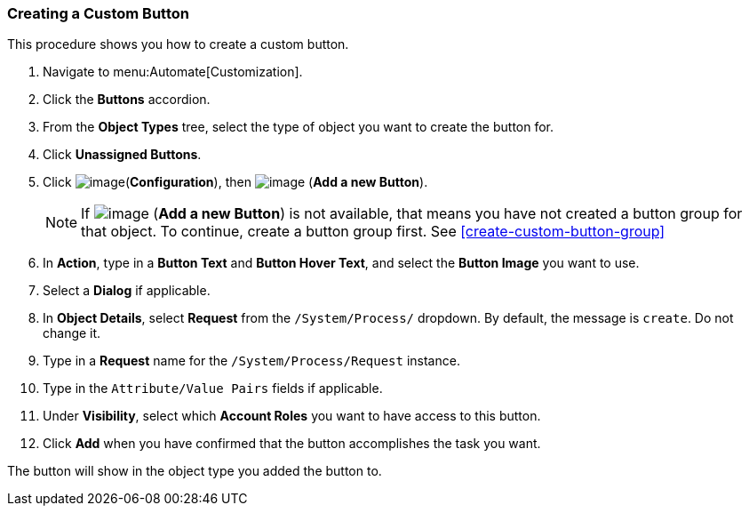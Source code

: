[[create-a-custom-button]]
=== Creating a Custom Button

This procedure shows you how to create a custom button.

. Navigate to menu:Automate[Customization].

. Click the *Buttons* accordion.

. From the *Object Types* tree, select the type of object you want to create the button for.

. Click *Unassigned Buttons*.

. Click image:../images/1847.png[image](*Configuration*), then
image:../images/1862.png[image] (*Add a new Button*).
+
[NOTE]
====
If image:../images/1862.png[image] (*Add a new Button*) is not available, that means you have not created a button group for that object. To continue, create a button group first. See <<create-custom-button-group>>
====
. In *Action*, type in a *Button Text* and *Button Hover Text*, and select the *Button Image* you want to use.

. Select a *Dialog* if applicable.

. In *Object Details*, select *Request* from the `/System/Process/` dropdown. By default, the message is `create`. Do not change it.

. Type in a *Request* name for the `/System/Process/Request` instance.

. Type in the `Attribute/Value Pairs` fields if applicable.

. Under *Visibility*, select which *Account Roles* you want to have access to this button.

. Click *Add* when you have confirmed that the button accomplishes the task you want.

The button will show in the object type you added the button to.

